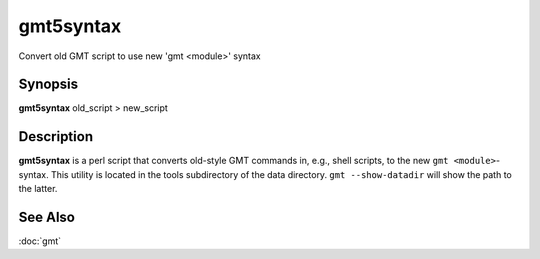 .. index:: ! gmt5syntax

**********
gmt5syntax
**********

Convert old GMT script to use new 'gmt <module>' syntax

Synopsis
--------

**gmt5syntax** old_script > new_script

Description
-----------

**gmt5syntax** is a perl script that converts old-style GMT commands in,
e.g., shell scripts, to the new ``gmt <module>``-syntax.  This utility is located
in the tools subdirectory of the data directory. ``gmt --show-datadir`` will
show the path to the latter.

See Also
--------

:doc:`gmt`
